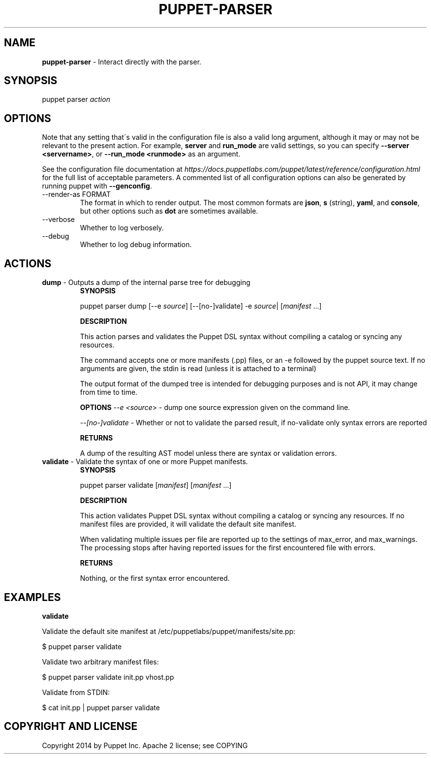 .\" generated with Ronn/v0.7.3
.\" http://github.com/rtomayko/ronn/tree/0.7.3
.
.TH "PUPPET\-PARSER" "8" "March 2020" "Puppet, Inc." "Puppet manual"
.
.SH "NAME"
\fBpuppet\-parser\fR \- Interact directly with the parser\.
.
.SH "SYNOPSIS"
puppet parser \fIaction\fR
.
.SH "OPTIONS"
Note that any setting that\'s valid in the configuration file is also a valid long argument, although it may or may not be relevant to the present action\. For example, \fBserver\fR and \fBrun_mode\fR are valid settings, so you can specify \fB\-\-server <servername>\fR, or \fB\-\-run_mode <runmode>\fR as an argument\.
.
.P
See the configuration file documentation at \fIhttps://docs\.puppetlabs\.com/puppet/latest/reference/configuration\.html\fR for the full list of acceptable parameters\. A commented list of all configuration options can also be generated by running puppet with \fB\-\-genconfig\fR\.
.
.TP
\-\-render\-as FORMAT
The format in which to render output\. The most common formats are \fBjson\fR, \fBs\fR (string), \fByaml\fR, and \fBconsole\fR, but other options such as \fBdot\fR are sometimes available\.
.
.TP
\-\-verbose
Whether to log verbosely\.
.
.TP
\-\-debug
Whether to log debug information\.
.
.SH "ACTIONS"
.
.TP
\fBdump\fR \- Outputs a dump of the internal parse tree for debugging
\fBSYNOPSIS\fR
.
.IP
puppet parser dump [\-\-e \fIsource\fR] [\-\-[no\-]validate] \-e \fIsource\fR| [\fImanifest\fR \.\.\.]
.
.IP
\fBDESCRIPTION\fR
.
.IP
This action parses and validates the Puppet DSL syntax without compiling a catalog or syncing any resources\.
.
.IP
The command accepts one or more manifests (\.pp) files, or an \-e followed by the puppet source text\. If no arguments are given, the stdin is read (unless it is attached to a terminal)
.
.IP
The output format of the dumped tree is intended for debugging purposes and is not API, it may change from time to time\.
.
.IP
\fBOPTIONS\fR \fI\-\-e <source\fR> \- dump one source expression given on the command line\.
.
.IP
\fI\-\-[no\-]validate\fR \- Whether or not to validate the parsed result, if no\-validate only syntax errors are reported
.
.IP
\fBRETURNS\fR
.
.IP
A dump of the resulting AST model unless there are syntax or validation errors\.
.
.TP
\fBvalidate\fR \- Validate the syntax of one or more Puppet manifests\.
\fBSYNOPSIS\fR
.
.IP
puppet parser validate [\fImanifest\fR] [\fImanifest\fR \.\.\.]
.
.IP
\fBDESCRIPTION\fR
.
.IP
This action validates Puppet DSL syntax without compiling a catalog or syncing any resources\. If no manifest files are provided, it will validate the default site manifest\.
.
.IP
When validating multiple issues per file are reported up to the settings of max_error, and max_warnings\. The processing stops after having reported issues for the first encountered file with errors\.
.
.IP
\fBRETURNS\fR
.
.IP
Nothing, or the first syntax error encountered\.
.
.SH "EXAMPLES"
\fBvalidate\fR
.
.P
Validate the default site manifest at /etc/puppetlabs/puppet/manifests/site\.pp:
.
.P
$ puppet parser validate
.
.P
Validate two arbitrary manifest files:
.
.P
$ puppet parser validate init\.pp vhost\.pp
.
.P
Validate from STDIN:
.
.P
$ cat init\.pp | puppet parser validate
.
.SH "COPYRIGHT AND LICENSE"
Copyright 2014 by Puppet Inc\. Apache 2 license; see COPYING

